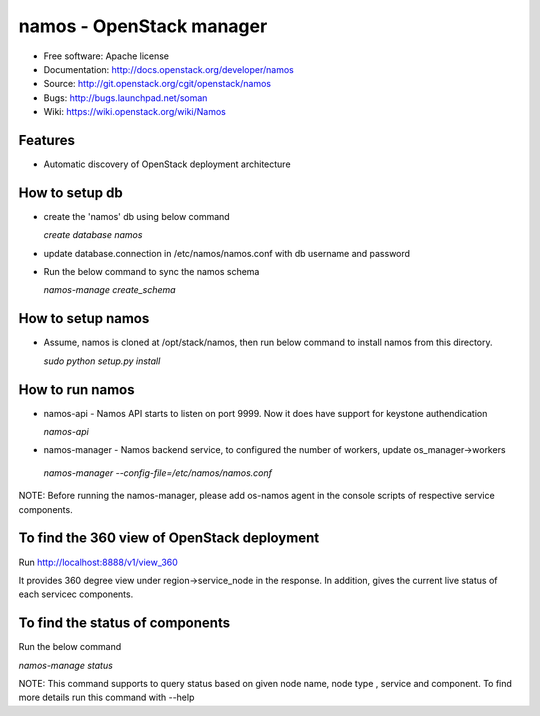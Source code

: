 =========================
namos - OpenStack manager
=========================

* Free software: Apache license
* Documentation: http://docs.openstack.org/developer/namos
* Source: http://git.openstack.org/cgit/openstack/namos
* Bugs: http://bugs.launchpad.net/soman
* Wiki: https://wiki.openstack.org/wiki/Namos

Features
--------

* Automatic discovery of OpenStack deployment architecture

How to setup db
----------------
* create the 'namos' db using below command

  `create database namos`

* update database.connection in /etc/namos/namos.conf with db username and
  password

* Run the below command to sync the namos schema

  `namos-manage create_schema`

How to setup namos
------------------
* Assume, namos is cloned at /opt/stack/namos, then run below command to
  install namos from this directory.

  `sudo python setup.py install`

How to run namos
-----------------
* namos-api - Namos API starts to listen on port 9999. Now it does have support
  for keystone authendication

  `namos-api`

* namos-manager - Namos backend service, to configured the number of workers,
  update os_manager->workers

 `namos-manager --config-file=/etc/namos/namos.conf`

NOTE: Before running the namos-manager, please add os-namos agent in the
console scripts of respective service components.

To find the 360 view of OpenStack deployment
--------------------------------------------
Run http://localhost:8888/v1/view_360

It provides 360 degree view under region->service_node in the response. In
addition, gives the current live status of each servicec components.

To find the status of components
--------------------------------
Run the below command

`namos-manage status`

NOTE: This command supports to query status based on given node name, node type
, service and component. To find more details run this command with --help